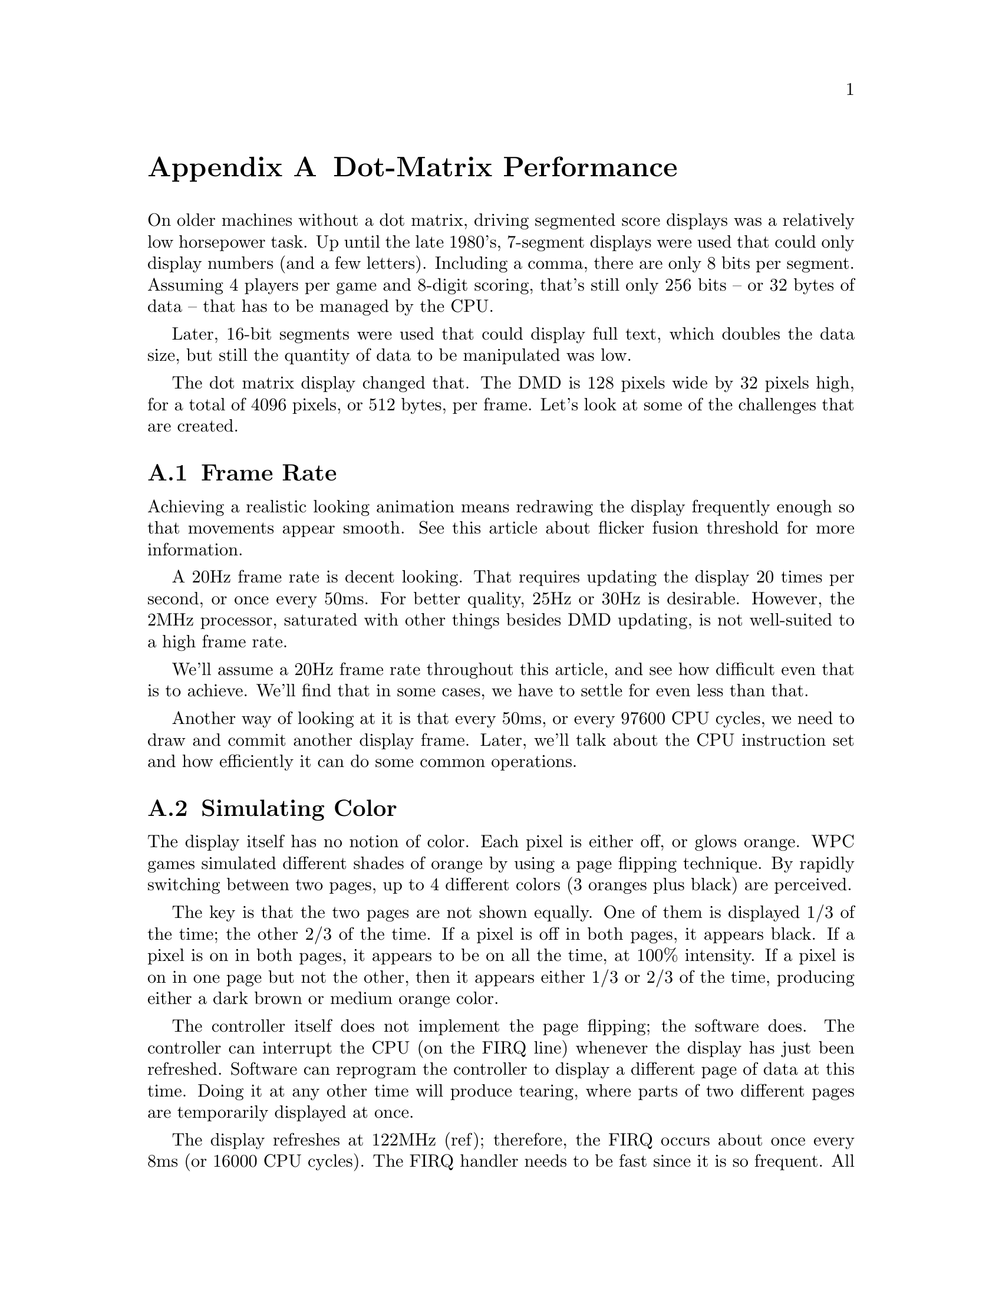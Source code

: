 @node Dot-Matrix Performance
@appendix Dot-Matrix Performance

On older machines without a dot matrix, driving
segmented score displays was a relatively low horsepower task.  Up until
the late 1980's, 7-segment displays were used that could only display numbers
(and a few letters).  Including a comma, there are only 8 bits per segment.
Assuming 4 players per game and 8-digit scoring, that's still only 256 bits --
or 32 bytes of data -- that has to be managed by the CPU.

Later, 16-bit segments were used that could display full text, which doubles
the data size, but still the quantity of data to be manipulated was low.

The dot matrix display changed that.  The DMD is 128 pixels wide by 32 pixels
high, for a total of 4096 pixels, or 512 bytes, per frame.  Let's look at some
of the challenges that are created.

@section Frame Rate

Achieving a realistic looking animation means redrawing the display
frequently enough so that movements appear smooth.  See this article
about flicker fusion threshold for more information.

A 20Hz frame rate is decent looking.  That requires updating the display 20
times per second, or once every 50ms.  For better quality, 25Hz or 30Hz
is desirable.  However, the 2MHz processor, saturated with other things
besides DMD updating, is not well-suited to a high frame rate.

We'll assume a 20Hz frame rate throughout this article, and see how
difficult even that is to achieve.  We'll find that in some
cases, we have to settle for even less than that.

Another way of looking at it is that every 50ms, or every 97600 CPU cycles,
we need to draw and commit another display frame.  Later, we'll talk about
the CPU instruction set and how efficiently it can do some common operations.

@section Simulating Color

The display itself has no notion of color.  Each pixel is either off, or glows
orange.  WPC games simulated different shades of orange by using a page flipping
technique.  By rapidly switching between two pages, up to 4 different colors
(3 oranges plus black) are perceived.

The key is that the two pages are not shown equally.  One of them is displayed 1/3 of the time;
the other 2/3 of the time.  If a pixel is off in both pages, it appears black.
If a pixel is on in both pages, it appears to be on all the time, at 100%
intensity.  If a pixel is on in one page but not the other, then it appears
either 1/3 or 2/3 of the time, producing either a dark brown or medium orange
color.

The controller itself does not implement the page flipping; the software does.
The controller can interrupt the CPU (on the FIRQ line) whenever the display
has just been refreshed.  Software can reprogram the controller to display a
different page of data at this time.  Doing it at any other time will produce
tearing, where parts of two different pages are temporarily displayed at once.

The display refreshes at 122MHz (ref); therefore, the FIRQ occurs about once
every 8ms (or 16000 CPU cycles).  The FIRQ handler needs to be fast since it
is so frequent.  All it needs to do though, is to set the active page register
in the controller to a new value.  (FreeWPC does this in less than 40 cycles.)

The same technique, with more pages, could be used to simulate more colors.
For example, 3 pages could produce 8 colors, and 4 pages could produce 16
colors.  However, note that as more pages are flipped, the effective refresh
rate drops.  This means that the page flipping begins to be perceived as movement
and not as color change.  Showing more colors requires other techniques that
are not discussed further.

2 pages = effective frame every 3 redraws = 40Hz frame rate
3 pages = effective frame every 7 redraws = 17Hz frame rate
4 pages = effective frame every 15 redraws = 8Hz frame rate

@section 6809 Instruction Set

The 6809 does not provide much support for bulk movement of data, which is
what is mainly needed to update the display.  Assume for now that a single
512-byte, monochrome frame of data is in the game EPROM, which needs to be
copied into diisplay memory, i.e.

	memcpy (display_memory, image_src, 512);

How long does this simplest of operations take?  It all depends on the implementation
of the copy.  Let's look at some approaches.

A simple way is to copy byte-by-byte.  Assume that the source and destination
addresses are already in registers, then we can do something like this:

loop:
	ldb	,x+
	stb	,u+
	dec	count
	bne	loop

We use the X and U registers, because instructions using Y are one byte longer,
and also take one cycle longer.

This actually doesn't work, because count is a byte variable, and we need to
copy 512 bytes.  Also, it is inefficient because many cycles are spent in the
'dec' and 'bne'.  Loop unrolling can help us eliminate overhead:

	lda	#64
	sta	count
loop:
	ldb	,x+
	stb	,u+
	ldb	,x+
	stb	,u+
	ldb	,x+
	stb	,u+
	ldb	,x+
	stb	,u+
	dec	count
	bne	loop

As each iteration now copies 4 bytes at a time, we can do this in 64 loop iterations.

Obviously, we could unroll some more and it would run even faster, but with
diminishing returns and at the expense of a larger program.  Code space is not
the primary concern here, but it does play a role.

The above example can be improved further by realizing that the 6809 can operate
on 16-bit words.  Loading/storing a word at a time helps a lot.  The number of
iterations can be cut in half, too, which reduces loop overhead more.

	lda	#32
	sta	count
loop:
	ldd	,x++
	std	,u++
	ldd	,x++
	std	,u++
	ldd	,x++
	std	,u++
	ldd	,x++
	std	,u++
	dec	count
	bne	loop

The 'ldd' and 'std' instructions, in the indexed modes used above, take 7 cycles
each.  dec takes 5 cycles -- or 4 if we ensure that it is in the direct page.
(footnote here)  bne only takes 2 cycles.  So one iteration of this loop, which
copies 8 bytes, takes 63 cycles.  Multiply by 32 and we get 2016 cycles, or
a little more than 1ms, just to do a straightforward page copy.

Now consider the following:

* Keeping all images uncompressed is not practical on the WPC platform, because
of the ROM space limitation.  In the earliest dot matrix games, 256KB ROMs were
used.  With no room for anything but graphics, these could only hold 512 pages
of data.  If 4-color images are desired, then cut that number in half.

Compression is necessary, and takes CPU power to decode.  So the 1ms copy is
mostly unrealistic.

* In many cases, copying a single page of graphics is not what is needed.
We may need to composite several layers of images together, including text.
It may take 4 or 5 page-level operations (meaning, where an entire page is modified)
to compose the final image.  Some of these operations are a little more costly
than a single copy, too.

* Remember that we wanted a display frame every 50ms.  As we add all of this
extra complexity, this is starting to take a significant percentage of the
total CPU available.

@section The Fastest Copy in Town

It turns out that our copying loop is NOT the most efficient that it can be.
Remember, the goal is to do bulk copying of data.  There actually are
instructions that can copy more than 16-bits of data at a time: the stack
push/pull instructions!

The PSHS (push) instruction can copy the contents of the A, B, X, Y, U, S,
PC, DP, and CC registers onto the stack.  Likewise PULS does the opposite,
loading from memory into registers.  These instructions don't quite work
though, because we need a working stack.  However, there is another
variant: PSHU and PULU.  These were intended to be used for a "user stack",
but for our purposes, U is just another pointer register.  If we point U
at our display page, we can do bulk copies using PSHU, and get more
than 16-bits done at a time.  [Note that this only works for either
the source or the destination, but not both.]

These instructions are not without some cost, though.  What they improve
is the overhead of instruction fetching.  Each of them takes 5 cycles plus
1 cycle for each byte transferred.  Recall that ldd/std took 7 cycles.  So
if we use the stack instructions for only 16-bits at a time, the cost is the
same.  But any additional bytes copied come for only 1 cycle per byte.

We want to push as many values in registers as possible, but we can't
use them all.  U is already being used as our pointer, so we can't use it
for the display data, too.  PC is obviously not a good candidate.  DP and
CC affect other things, so we don't want to trash them.  That leaves
A, B, X, Y, and S.

FreeWPC chooses not to use S as a data register, although it could if the
copy code was protected against interrupts and no stack variables were
needed during the copy.  In some applications, this might be possible.
Because of the large amount of time that a copy takes, I felt that keeping
interrupts disabled for a long time was a bad idea.  So I only use A, B,
and X, and Y: 6 bytes copied at a time. [ Note: I'm not using Y. ]

And that, as far as I can tell, is THE fastest way to copy bytes on the 6809.

@section Bit Alignment

For full 128x32 frames, a bytewise or wordwise copy doesn't need to concern itself
with the individual bits in the image.  However, when copying smaller bitmaps
to an arbitrary DMD location -- for example, when drawing font glyphs --
bit aligment becomes a problem.

First, some background.  A single byte of data in the controller's memory
addresses 8 consecutive pixels within a single row.  The least-significant
bit of the data corresponds to the leftmost pixel.  That is, the value 0x01
draws one pixel aligned to the left; 0x80 is aligned to the right.  If you're
used to picturing a byte of data in its binary form, this is completely backwards from
that, which can cause some confusion when working with these algorithms.

Now say we have an 8x1 bitmap (8 pixels wide, 1 pixel high) stored in one of these bytes,
and we want to
place it anywhere on the display.  If the leftmost pixel location is byte-aligned,
this is easy; we just write the byte to that location.

If the leftmost pixel location is not byte-aligned, you can see that this will
take at least two instructions, because two different bytes of the display data
are modified.  Suppose we want to put this bitmap at a row where x=4 (four pixels
in from the left edge of the display).  How would we do it?

First, we're going to have to modify two different bytes of data.

Second, note that to be correct, we cannot just overwrite these areas, because
that would trash some of the bits that we are not concerned with.  The pixels
from x=0 to x=3 and from x=12 to x=15 should not be altered.  This requires
reading those locations, modifying only the appropriate pixels, then writing
back the results.

So already this is not trivial.  This is an important problem to solve
because this is how all fonts get drawn.

The 6809 does not support shifting more than 1 bit in a single instruction.

All this said, there are a number of efficient solutions to the problem, but
they all take a lot of CPU cycles.  FreeWPC's approach is to examine the size of
the source bitmap and the target bit alignment, to determine the most
efficient method to use.  Three different situations are handled:

1. the source width plus the bit alignment are less than 8 bits.  This means
no more than 1 byte per row need to be emitted.  This is very efficient for
small fonts in some cases. [ This is not right. ]

2. the source width is 8 bits or less, and the width plus alignment is less
than 16 bits.  This is almost as good; we can read 1 byte per row and write
2 bytes per row.

3. Everything else.  The generic method always works, but is inefficient for
all but the largest of bitmaps.

@section Compression Techniques

FreeWPC has not experimented much with various compression algorithms for
full-screen images.  Compression has not been implemented at all for font
data and other small bitmaps, simply because the space savings would not be
worth all of the extra computation.

The goal is not perfect compression, but rather to be good enough.  The
best compressor takes time -- and thereby requires time to decompress.  We
need a fast decompression algorithm that the 6809 can do well.  That limits
the scope to the simplest of algorithms.  Really good compressors work at
the bit-level, but because of the 6809's inability to do bit-level manipulation
fast, FreeWPC has only considered techniques that work a byte or a word at a time.

There are a number of basic approaches to compression.  The first is to use
a form of run length encoding (RLE), where a long string of consecutive
byte or word values is compressed into a value+count pair.  Not all images will have
long strings like this, but many do, especially runs of 0x00 and 0xFF.

The second is to use a form of delta encoding, where an image is encoded as the
set of differences from a previous image.  This is useful when doing animations,
in which consecutive images don't differ too much.

More complicated techniques than these are likely to be a burden for the 6809.


